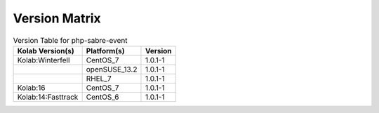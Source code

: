 .. _about-php-sabre-event-version-matrix:

Version Matrix
==============

.. table:: Version Table for php-sabre-event

    +---------------------+---------------+--------------------------------------+
    | Kolab Version(s)    | Platform(s)   | Version                              |
    +=====================+===============+======================================+
    | Kolab:Winterfell    | CentOS_7      | 1.0.1-1                              |
    +---------------------+---------------+--------------------------------------+
    |                     | openSUSE_13.2 | 1.0.1-1                              |
    +---------------------+---------------+--------------------------------------+
    |                     | RHEL_7        | 1.0.1-1                              |
    +---------------------+---------------+--------------------------------------+
    | Kolab:16            | CentOS_7      | 1.0.1-1                              |
    +---------------------+---------------+--------------------------------------+
    | Kolab:14:Fasttrack  | CentOS_6      | 1.0.1-1                              |
    +---------------------+---------------+--------------------------------------+
